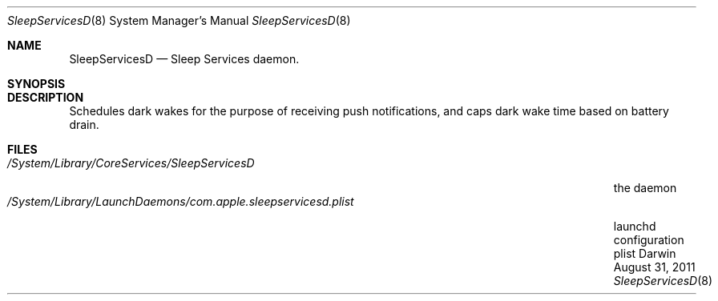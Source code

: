 .\"Modified from man(1) of FreeBSD, the NetBSD mdoc.template, and mdoc.samples.
.\"/usr/share/misc/mdoc.template
.Dd August 31, 2011      \" DATE
.Dt SleepServicesD 8
.Os Darwin
.Sh NAME                 \" Section Header - required - don't modify
.Nm SleepServicesD
.Nd Sleep Services daemon.
.Sh SYNOPSIS             \" Section Header - required - don't modify
.Sh DESCRIPTION          \" Section Header - required - don't modify
Schedules dark wakes for the purpose of receiving push notifications, and caps dark wake time based on battery drain.
.Pp                      \" Inserts a space
.Sh FILES                \" File used or created by the topic of the man page
.Bl -tag -width "/System/Library/LaunchDaemons/com.apple.sleepservicesd.plist" -compact
.It Pa /System/Library/CoreServices/SleepServicesD
the daemon
.It Pa /System/Library/LaunchDaemons/com.apple.sleepservicesd.plist
launchd configuration plist
.El
